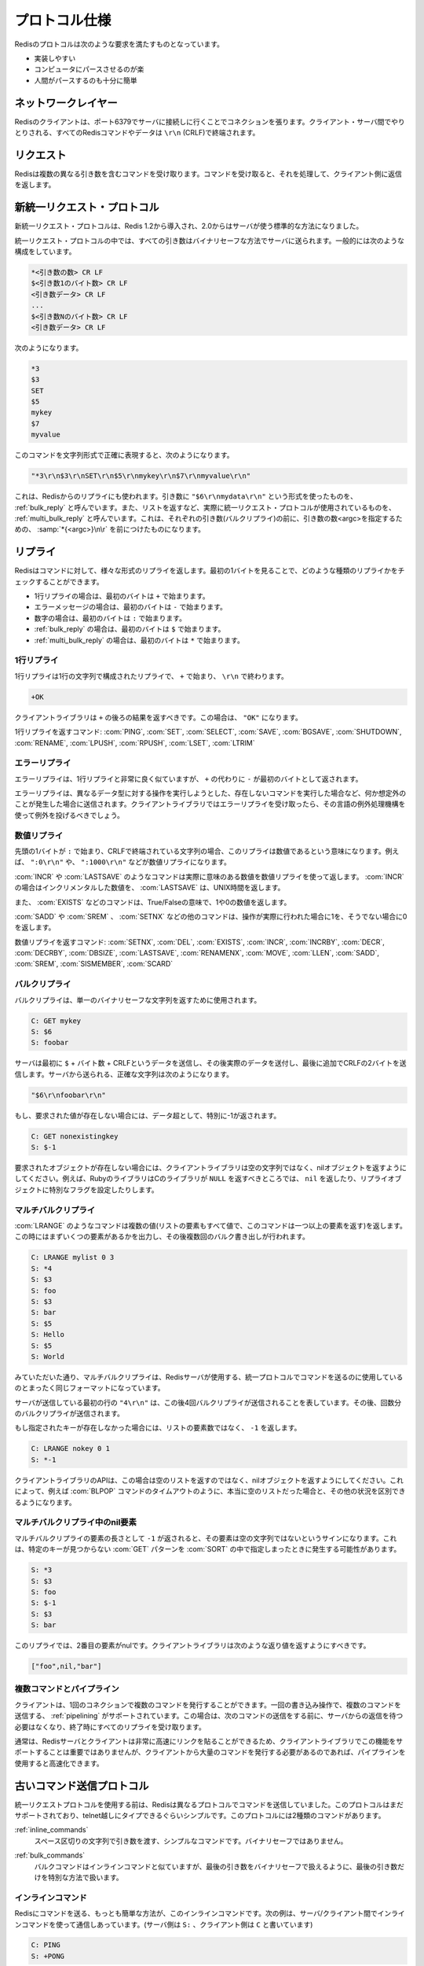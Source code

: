 .. Protocol Specification

.. _protocol:

==============
プロトコル仕様
==============

.. The Redis protocol is a compromise between the following things:

Redisのプロトコルは次のような要求を満たすものとなっています。

.. * Simple to implement.
   * Fast to parse by a computer.
   * Easy enough to parse by a human.

* 実装しやすい
* コンピュータにパースさせるのが楽
* 人間がパースするのも十分に簡単

.. Networking layer

ネットワークレイヤー
====================

.. A client connects to a Redis server creating a TCP connection to the port 6379. 
   Every Redis command or data transmitted by the client and the server is terminated 
   by "\r\n" (CRLF).

Redisのクライアントは、ポート6379でサーバに接続しに行くことでコネクションを張ります。クライアント・サーバ間でやりとりされる、すべてのRedisコマンドやデータは ``\r\n`` (CRLF)で終端されます。

.. Requests

リクエスト
==========

.. Redis accepts commands composed of different arguments. Once a command is 
   received, it is processed and a reply is sent back to the client.

Redisは複数の異なる引き数を含むコマンドを受け取ります。コマンドを受け取ると、それを処理して、クライアント側に返信を返します。

.. The new unified request protocol

新統一リクエスト・プロトコル
============================

.. The new unified protocol was introduced in Redis 1.2, but it became the 
   standard way for talking with the Redis server in Redis 2.0.

新統一リクエスト・プロトコルは、Redis 1.2から導入され、2.0からはサーバが使う標準的な方法になりました。

.. In the unified protocol all the arguments sent to the Redis server are binary safe. 
   This is the general form:

統一リクエスト・プロトコルの中では、すべての引き数はバイナリセーフな方法でサーバに送られます。一般的には次のような構成をしています。

.. *<number of arguments> CR LF
   $<number of bytes of argument 1> CR LF
   <argument data> CR LF
   ...
   $<number of bytes of argument N> CR LF
   <argument data> CR LF

.. code-block:: none

   *<引き数の数> CR LF
   $<引き数1のバイト数> CR LF
   <引き数データ> CR LF
   ...
   $<引き数Nのバイト数> CR LF
   <引き数データ> CR LF

.. See the following example:

次のようになります。

.. code-block:: none

   *3
   $3
   SET
   $5
   mykey
   $7
   myvalue

.. This is how the above command looks as a quoted string, so that it is possible to 
   see the exact value of every byte in the query:

このコマンドを文字列形式で正確に表現すると、次のようになります。

.. code-block:: none

   "*3\r\n$3\r\nSET\r\n$5\r\nmykey\r\n$7\r\nmyvalue\r\n"

.. As you will see in a moment this format is also used in Redis replies. 
   The format used for every argument "$6\r\nmydata\r\n" is called a Bulk Reply.
   While the actual unified request protocol is what Redis uses to return list of
   items, and is called a Multi Bulk Reply. It is just the sum of N different Bulk
   Replies prefixed by a *<argc>\r\n string where <argc> is the number of arguments
   (Bulk Replies) that will follow.

これは、Redisからのリプライにも使われます。引き数に ``"$6\r\nmydata\r\n"`` という形式を使ったものを、 :ref:`bulk_reply` と呼んでいます。また、リストを返すなど、実際に統一リクエスト・プロトコルが使用されているものを、 :ref:`multi_bulk_reply` と呼んでいます。これは、それぞれの引き数(バルクリプライ)の前に、引き数の数<argc>を指定するための、 :samp:`*{<argc>}\n\r` を前につけたものになります。

.. Replies

リプライ
========

.. Redis will reply to commands with different kinds of replies. 
   It is possible to check the kind of reply from the first byte sent by the server:

Redisはコマンドに対して、様々な形式のリプライを返します。最初の1バイトを見ることで、どのような種類のリプライかをチェックすることができます。

.. * With a single line reply the first byte of the reply will be "+"
   * With an error message the first byte of the reply will be "-"
   * With an integer number the first byte of the reply will be ":"
   * With bulk reply the first byte of the reply will be "$"
   * With multi-bulk reply the first byte of the reply will be "*"

* 1行リプライの場合は、最初のバイトは ``+`` で始まります。
* エラーメッセージの場合は、最初のバイトは ``-`` で始まります。
* 数字の場合は、最初のバイトは ``:`` で始まります。
* :ref:`bulk_reply` の場合は、最初のバイトは ``$`` で始まります。
* :ref:`multi_bulk_reply` の場合は、最初のバイトは ``*`` で始まります。

.. Single line reply

1行リプライ
-----------

.. A single line reply is in the form of a single line string starting 
   with "+" terminated by "\r\n". For example:

1行リプライは1行の文字列で構成されたリプライで、 ``+`` で始まり、 ``\r\n`` で終わります。

.. code-block:: none

   +OK

.. The client library should return everything after the "+", that is, the 
   string "OK" in the example.

クライアントライブラリは ``+`` の後ろの結果を返すべきです。この場合は、 ``"OK"`` になります。

.. The following commands reply with a single line reply: PING, SET, SELECT, SAVE, 
   BGSAVE, SHUTDOWN, RENAME, LPUSH, RPUSH, LSET, LTRIM

1行リプライを返すコマンド: :com:`PING`, :com:`SET`, :com:`SELECT`, :com:`SAVE`, :com:`BGSAVE`, :com:`SHUTDOWN`, :com:`RENAME`, :com:`LPUSH`, :com:`RPUSH`, :com:`LSET`, :com:`LTRIM`

.. Error reply

エラーリプライ
--------------

.. Errors are sent exactly like Single Line Replies. The only difference is that the 
   first byte is "-" instead of "+".

エラーリプライは、1行リプライと非常に良く似ていますが、 ``+`` の代わりに ``-`` が最初のバイトとして返されます。

.. Error replies are only sent when something strange happened, for instance if you 
   try to perform an operation against the wrong data type, or if the command does 
   not exist and so forth. So an exception should be raised by the library client 
   when an Error Reply is received.

エラーリプライは、異なるデータ型に対する操作を実行しようとした、存在しないコマンドを実行した場合など、何か想定外のことが発生した場合に送信されます。クライアントライブラリではエラーリプライを受け取ったら、その言語の例外処理機構を使って例外を投げるべきでしょう。

.. Integer reply

数値リプライ
------------

.. This type of reply is just a CRLF terminated string representing an integer, 
   prefixed by a ":" byte. For example ":0\r\n", or ":1000\r\n" are integer replies.

先頭の1バイトが ``:`` で始まり、CRLFで終端されている文字列の場合、このリプライは数値であるという意味になります。例えば、 ``":0\r\n"`` や、 ``":1000\r\n"`` などが数値リプライになります。

.. With commands like INCR or LASTSAVE using the integer reply to actually return a 
   value there is no special meaning for the returned integer. It is just an incremental 
   number for INCR, a UNIX time for LASTSAVE and so on.

:com:`INCR` や :com:`LASTSAVE` のようなコマンドは実際に意味のある数値を数値リプライを使って返します。 :com:`INCR` の場合はインクリメンタルした数値を、 :com:`LASTSAVE` は、UNIX時間を返します。

.. Some commands like EXISTS will return 1 for true and 0 for false.

また、 :com:`EXISTS` などのコマンドは、True/Falseの意味で、1や0の数値を返します。

.. Other commands like SADD, SREM and SETNX will return 1 if the operation was 
   actually done, 0 otherwise.

:com:`SADD` や :com:`SREM` 、 :com:`SETNX` などの他のコマンドは、操作が実際に行われた場合に1を、そうでない場合に0を返します。

.. The following commands will reply with an integer reply: SETNX, DEL, EXISTS, INCR, 
   INCRBY, DECR, DECRBY, DBSIZE, LASTSAVE, RENAMENX, MOVE, LLEN, SADD, SREM, SISMEMBER, 
   SCARD

数値リプライを返すコマンド: :com:`SETNX`, :com:`DEL`, :com:`EXISTS`, :com:`INCR`, :com:`INCRBY`, :com:`DECR`, :com:`DECRBY`, :com:`DBSIZE`, :com:`LASTSAVE`, :com:`RENAMENX`, :com:`MOVE`, :com:`LLEN`, :com:`SADD`, :com:`SREM`, :com:`SISMEMBER`, :com:`SCARD`


.. Bulk replies

.. _bulk_reply:

バルクリプライ
--------------

.. Bulk replies are used by the server in order to return a single binary safe string.

バルクリプライは、単一のバイナリセーフな文字列を返すために使用されます。

.. code-block:: none

   C: GET mykey
   S: $6
   S: foobar

.. The server sends as the first line a "$" byte followed by the number of bytes 
   of the actual reply, followed by CRLF, then the actual data bytes are sent, 
   followed by additional two bytes for the final CRLF. The exact sequence sent 
   by the server is:

サーバは最初に ``$`` + バイト数 + CRLFというデータを送信し、その後実際のデータを送付し、最後に追加でCRLFの2バイトを送信します。サーバから送られる、正確な文字列は次のようになります。

.. code-block:: none

   "$6\r\nfoobar\r\n"

.. If the requested value does not exist the bulk reply will use the special value -1 
   as data length, example:

もし、要求された値が存在しない場合には、データ超として、特別に-1が返されます。

.. code-block:: none

   C: GET nonexistingkey
   S: $-1

.. The client library API should not return an empty string, but a nil object, 
   when the requested object does not exist. For example a Ruby library should 
   return 'nil' while a C library should return NULL (or set a special flag in 
   the reply object), and so forth.

要求されたオブジェクトが存在しない場合には、クライアントライブラリは空の文字列ではなく、nilオブジェクトを返すようにしてください。例えば、RubyのライブラリはCのライブラリが ``NULL`` を返すべきところでは、 ``nil`` を返したり、リプライオブジェクトに特別なフラグを設定したりします。

.. Multi-Bulk replies

.. _multi_bulk_reply:

マルチバルクリプライ
--------------------

.. Commands like LRANGE need to return multiple values (every element of the list is a 
   value, and LRANGE needs to return more than a single element). This is accomplished 
   using multiple bulk writes, prefixed by an initial line indicating how many bulk 
   writes will follow. The first byte of a multi bulk reply is always *. Example:

:com:`LRANGE` のようなコマンドは複数の値(リストの要素もすべて値で、このコマンドは一つ以上の要素を返す)を返します。この時にはまずいくつの要素があるかを出力し、その後複数回のバルク書き出しが行われます。

.. code-block:: none

   C: LRANGE mylist 0 3
   S: *4
   S: $3
   S: foo
   S: $3
   S: bar
   S: $5
   S: Hello
   S: $5
   S: World

.. As you can see the multi bulk reply is exactly the same format used in order to send 
   commands to the Redis server unsing the unified protocol.

みていただいた通り、マルチバルクリプライは、Redisサーバが使用する、統一プロトコルでコマンドを送るのに使用しているのとまったく同じフォーマットになっています。

.. The first line the server sent is "4\r\n" in order to specify that four bulk replies
   will follow. Then every bulk write is transmitted.

サーバが送信している最初の行の ``"4\r\n"`` は、この後4回バルクリプライが送信されることを表しています。その後、回数分のバルクリプライが送信されます。

.. If the specified key does not exist, instead of the number of elements in the list 
   the special value -1 is sent as count. Example:

もし指定されたキーが存在しなかった場合には、リストの要素数ではなく、 ``-1`` を返します。

.. code-block:: none

   C: LRANGE nokey 0 1
   S: *-1

.. A client library API SHOULD return a nil object and not an empty list when this 
   happens. This makes possible to distinguish between empty list and other error 
   conditions (for instance a timeout condition in the BLPOP command).

クライアントライブラリのAPIは、この場合は空のリストを返すのではなく、nilオブジェクトを返すようにしてください。これによって、例えば :com:`BLPOP` コマンドのタイムアウトのように、本当に空のリストだった場合と、その他の状況を区別できるようになります。

.. Nil elements in Multi-Bulk replies

マルチバルクリプライ中のnil要素
-------------------------------

.. Single elements of a multi bulk reply may have -1 length, in order to signal that 
   this elements are missing and not empty strings. This can happen with the SORT 
   command when used with the GET pattern option when the specified key is missing. 
   Example of a multi bulk reply containing an empty element:

マルチバルクリプライの要素の長さとして ``-1`` が返されると、その要素は空の文字列ではないというサインになります。これは、特定のキーが見つからない :com:`GET` パターンを :com:`SORT` の中で指定しまったときに発生する可能性があります。

.. code-block:: none

   S: *3
   S: $3
   S: foo
   S: $-1
   S: $3
   S: bar

.. The second element is nul. The client library should return something like this:

このリプライでは、2番目の要素がnulです。クライアントライブラリは次のような返り値を返すようにすべきです。

.. code-block:: ruby

   ["foo",nil,"bar"]

.. Multiple commands and pipelining

複数コマンドとパイプライン
--------------------------

.. A client can use the same connection in order to issue multiple commands. 
   Pipelining is supported so multiple commands can be sent with a single write 
   operation by the client, it is not needed to read the server reply in order to 
   issue the next command. All the replies can be read at the end.

クライアントは、1回のコネクションで複数のコマンドを発行することができます。一回の書き込み操作で、複数のコマンドを送信する、 :ref:`pipelining` がサポートされています。この場合は、次のコマンドの送信をする前に、サーバからの返信を待つ必要はなくなり、終了時にすべてのリプライを受け取ります。

.. Usually Redis server and client will have a very fast link so this is not very 
   important to support this feature in a client implementation, still if an application
   needs to issue a very large number of commands in short time to use pipelining can be
   much faster.

通常は、Redisサーバとクライアントは非常に高速にリンクを貼ることができるため、クライアントライブラリでこの機能をサポートすることは重要ではありませんが、クライアントから大量のコマンドを発行する必要があるのであれば、パイプラインを使用すると高速化できます。

.. The old protocol for sending commands

古いコマンド送信プロトコル
==========================

.. Before of the Unified Request Protocol Redis used a different protocol to send 
   commands, that is still supported since it is simpler to type by hand via telnet.
   In this protocol there are two kind of commands:

統一リクエストプロトコルを使用する前は、Redisは異なるプロトコルでコマンドを送信していました。このプロトコルはまだサポートされており、telnet越しにタイプできるぐらいシンプルです。このプロトコルには2種類のコマンドがあります。

.. Inline commands: simple commands where argumnets are just space separated strings. 
   No binary safeness is possible.

:ref:`inline_commands`
   スペース区切りの文字列で引き数を渡す、シンプルなコマンドです。バイナリセーフではありません。

.. Bulk commands: bulk commands are exactly like inline commands, but the last argument
   is handled in a special way in order to allow for a binary-safe last argument.

:ref:`bulk_commands`
   バルクコマンドはインラインコマンドと似ていますが、最後の引き数をバイナリセーフで扱えるように、最後の引き数だけを特別な方法で扱います。

.. Inline Commands

.. _inline_commands:

インラインコマンド
------------------

.. The simplest way to send Redis a command is via Inline Commands. The following is an 
   example of a server/client chat using an inline command (the server chat starts with 
   S:, the client chat with C:)

Redisにコマンドを送る、もっとも簡単な方法が、このインラインコマンドです。次の例は、サーバ/クライアント間でインラインコマンドを使って通信しあっています。(サーバ側は ``S:`` 、クライアント側は ``C`` と書いています)

.. code-block:: none

   C: PING
   S: +PONG

.. The following is another example of an INLINE command returning an integer:

次の例は、数値を返す場合のインラインコマンドの例です。

.. code-block:: none

   C: EXISTS somekey
   S: :0

.. Since 'somekey' does not exist the server returned ':0'.

``somekey`` が存在していなかったため、 ``:0`` が返ってきています。

.. Note that the EXISTS command takes one argument. Arguments are separated by spaces.

:com:`EXISTS` コマンドは一つの引き数を受け取リますが、ここではスペース区切りで一緒に記述していることに注意してください。

.. Bulk commands

.. _bulk_commands:

バルクコマンド
--------------

.. Some commands when sent as inline commands require a special form in order to 
   support a binary safe last argument. This commands will use the last argument 
   for a "byte count", then the bulk data is sent (that can be binary safe since
   the server knows how many bytes to read).

いくつかのコマンドは、最後の引き数をバイナリセーフでサーバに送信するために、特別な形式を使ってコマンドを送る必要があります。このコマンドは最後の引き数にバイト数のカウントを設定し、その後、バルクデータを送信します。サーバ側は、何バイト読み込めばよいかを知っているため、安全にこのデータを利用できます。

.. See for instance the following example:

次の例がサンプルになります。

.. code-block:: none

   C: SET mykey 6
   C: foobar
   S: +OK

.. The last argument of the commnad is '6'. This specify the number of DATA bytes 
   that will follow, that is, the string "foobar". Note that even this bytes are 
   terminated by two additional bytes of CRLF.

コマンドの最後の引き数が ``'6'`` になっています。これは次に続くデータのバイト数を表しています。ここでは、次に来る ``"foobar"`` という文字列です。この文字列の後ろには CRLF の2バイトが付加されます。

.. All the bulk commands are in this exact form: instead of the last argument the number 
   of bytes that will follow is specified, followed by the bytes composing the argument 
   itself, and CRLF. In order to be more clear for the programmer this is the string 
   sent by the client in the above sample:

すべてのバルクコマンドはこの形式になっています。最後の引き数として数値が入り、この後ろに送信したいバイナリが付加され、最後にCRLFが来ます。プログラマ向けにもっとわかりやすく表現すると、上記の例は次のような文字列としてクライアントから送信されます。

.. code-block:: none

   "SET mykey 6\r\nfoobar\r\n"

.. Redis has an internal list of what command is inline and what command is bulk, so you 
   have to send this commands accordingly. It is strongly suggested to use the new 
   Unified Request Protocol instead.

Redisは内部で、どのコマンドがインラインで、どのコマンドがバルクなのか、というリストを持っています。クライアントはそれに従ってコマンドを送信する必要があります。現在では、このプロトコルの代わりに、新しい統一リクエストプロトコルを使うことを推奨します。
